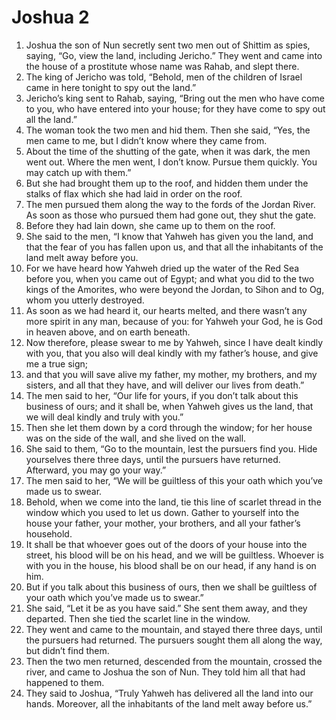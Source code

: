 ﻿
* Joshua 2
1. Joshua the son of Nun secretly sent two men out of Shittim as spies, saying, “Go, view the land, including Jericho.” They went and came into the house of a prostitute whose name was Rahab, and slept there. 
2. The king of Jericho was told, “Behold, men of the children of Israel came in here tonight to spy out the land.” 
3. Jericho’s king sent to Rahab, saying, “Bring out the men who have come to you, who have entered into your house; for they have come to spy out all the land.” 
4. The woman took the two men and hid them. Then she said, “Yes, the men came to me, but I didn’t know where they came from. 
5. About the time of the shutting of the gate, when it was dark, the men went out. Where the men went, I don’t know. Pursue them quickly. You may catch up with them.” 
6. But she had brought them up to the roof, and hidden them under the stalks of flax which she had laid in order on the roof. 
7. The men pursued them along the way to the fords of the Jordan River. As soon as those who pursued them had gone out, they shut the gate. 
8. Before they had lain down, she came up to them on the roof. 
9. She said to the men, “I know that Yahweh has given you the land, and that the fear of you has fallen upon us, and that all the inhabitants of the land melt away before you. 
10. For we have heard how Yahweh dried up the water of the Red Sea before you, when you came out of Egypt; and what you did to the two kings of the Amorites, who were beyond the Jordan, to Sihon and to Og, whom you utterly destroyed. 
11. As soon as we had heard it, our hearts melted, and there wasn’t any more spirit in any man, because of you: for Yahweh your God, he is God in heaven above, and on earth beneath. 
12. Now therefore, please swear to me by Yahweh, since I have dealt kindly with you, that you also will deal kindly with my father’s house, and give me a true sign; 
13. and that you will save alive my father, my mother, my brothers, and my sisters, and all that they have, and will deliver our lives from death.” 
14. The men said to her, “Our life for yours, if you don’t talk about this business of ours; and it shall be, when Yahweh gives us the land, that we will deal kindly and truly with you.” 
15. Then she let them down by a cord through the window; for her house was on the side of the wall, and she lived on the wall. 
16. She said to them, “Go to the mountain, lest the pursuers find you. Hide yourselves there three days, until the pursuers have returned. Afterward, you may go your way.” 
17. The men said to her, “We will be guiltless of this your oath which you’ve made us to swear. 
18. Behold, when we come into the land, tie this line of scarlet thread in the window which you used to let us down. Gather to yourself into the house your father, your mother, your brothers, and all your father’s household. 
19. It shall be that whoever goes out of the doors of your house into the street, his blood will be on his head, and we will be guiltless. Whoever is with you in the house, his blood shall be on our head, if any hand is on him. 
20. But if you talk about this business of ours, then we shall be guiltless of your oath which you’ve made us to swear.” 
21. She said, “Let it be as you have said.” She sent them away, and they departed. Then she tied the scarlet line in the window. 
22. They went and came to the mountain, and stayed there three days, until the pursuers had returned. The pursuers sought them all along the way, but didn’t find them. 
23. Then the two men returned, descended from the mountain, crossed the river, and came to Joshua the son of Nun. They told him all that had happened to them. 
24. They said to Joshua, “Truly Yahweh has delivered all the land into our hands. Moreover, all the inhabitants of the land melt away before us.” 
